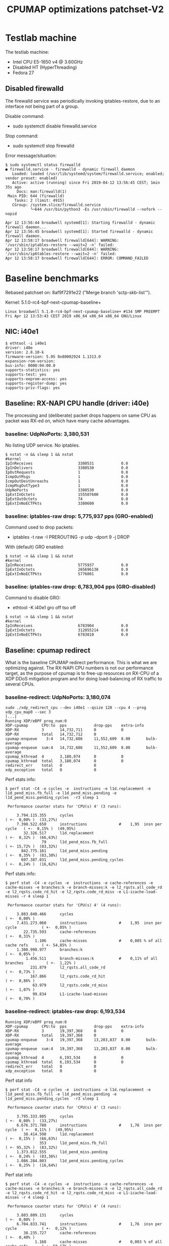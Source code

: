 # -*- fill-column: 76; -*-
#+TITLE: CPUMAP optimizations patchset-V2
#+CATEGORY: CPUMAP
#+OPTIONS: ^:nil

* Testlab machine

The testlab machine:
- Intel CPU E5-1650 v4 @ 3.60GHz
- Disabled HT (HyperThreading)
- Fedora 27

** Disabled firewalld

The firewalld service was periodically invoking iptables-restore, due to an
interface not being part of a group.

Disable command:
- sudo systemctl disable firewalld.service

Stop command:
- sudo systemctl stop firewalld

Error message/situation:
#+begin_example
$ sudo systemctl status firewalld
● firewalld.service - firewalld - dynamic firewall daemon
   Loaded: loaded (/usr/lib/systemd/system/firewalld.service; enabled; vendor preset: enabled)
   Active: active (running) since Fri 2019-04-12 13:56:45 CEST; 1min 35s ago
     Docs: man:firewalld(1)
 Main PID: 644 (firewalld)
    Tasks: 2 (limit: 4915)
   CGroup: /system.slice/firewalld.service
           └─644 /usr/bin/python3 -Es /usr/sbin/firewalld --nofork --nopid

Apr 12 13:56:44 broadwell systemd[1]: Starting firewalld - dynamic firewall daemon...
Apr 12 13:56:45 broadwell systemd[1]: Started firewalld - dynamic firewall daemon.
Apr 12 13:58:17 broadwell firewalld[644]: WARNING: '/usr/sbin/iptables-restore --wait=2 -n' failed:
Apr 12 13:58:17 broadwell firewalld[644]: WARNING: '/usr/sbin/ip6tables-restore --wait=2 -n' failed:
Apr 12 13:58:17 broadwell firewalld[644]: ERROR: COMMAND_FAILED
#+end_example

* Baseline benchmarks

Rebased patchset on: 8af9f7291e22 ("Merge branch 'sctp-skb-list'").

Kernel: 5.1.0-rc4-bpf-next-cpumap-baseline+
#+begin_example
Linux broadwell 5.1.0-rc4-bpf-next-cpumap-baseline+ #134 SMP PREEMPT Fri Apr 12 13:53:43 CEST 2019 x86_64 x86_64 x86_64 GNU/Linux
#+end_example

** NIC: i40e1

#+begin_example
$ ethtool -i i40e1
driver: i40e
version: 2.8.10-k
firmware-version: 5.05 0x80002924 1.1313.0
expansion-rom-version: 
bus-info: 0000:04:00.0
supports-statistics: yes
supports-test: yes
supports-eeprom-access: yes
supports-register-dump: yes
supports-priv-flags: yes
#+end_example

** Baseline: RX-NAPI CPU handle (driver: i40e)

The processing and (deliberate) packet drops happens on same CPU as packet
was RX-ed on, which have many cache advantages.

*** baseline: UdpNoPorts: 3,380,531

No listing UDP service.
No iptables.

#+begin_example
$ nstat -n && sleep 1 && nstat
#kernel
IpInReceives                    3380531            0.0
IpInDelivers                    3380530            0.0
IpOutRequests                   1                  0.0
IcmpOutMsgs                     1                  0.0
IcmpOutDestUnreachs             1                  0.0
IcmpMsgOutType3                 1                  0.0
UdpNoPorts                      3380530            0.0
IpExtInOctets                   155507600          0.0
IpExtOutOctets                  74                 0.0
IpExtInNoECTPkts                3380600            0.0
#+end_example

*** baseline: iptables-raw drop: 5,775,937 pps (GRO-enabled)

Command used to drop packets:
- iptables -t raw -I PREROUTING -p udp --dport 9 -j DROP

With (default) GRO enabled:
#+begin_example
$ nstat -n && sleep 1 && nstat
#kernel
IpInReceives                    5775937            0.0
IpExtInOctets                   265696138          0.0
IpExtInNoECTPkts                5776001            0.0
#+end_example

*** baseline: iptables-raw drop: 6,783,904 pps (GRO-disabled)

Command to disable GRO:
- ethtool -K i40e1 gro off tso off

#+begin_example
$ nstat -n && sleep 1 && nstat
#kernel
IpInReceives                    6783904            0.0
IpExtInOctets                   312055214          0.0
IpExtInNoECTPkts                6783810            0.0
#+end_example

** Baseline: cpumap redirect

What is the baseline CPUMAP redirect performance. This is what we are
optimizing against. The RX-NAPI CPU numbers is not our performance target,
as the purpose of cpumap is to free-up resources on RX-CPU of a XDP DDoS
mitigation program and for doing load-balancing of RX traffic to several
CPUs.

*** baseline-redirect: UdpNoPorts: 3,180,074

#+begin_example
sudo ./xdp_redirect_cpu --dev i40e1 --qsize 128 --cpu 4 --prog xdp_cpu_map0 --sec 3
[...]
Running XDP/eBPF prog_num:0
XDP-cpumap      CPU:to  pps            drop-pps    extra-info
XDP-RX          3       14,732,711     0           0          
XDP-RX          total   14,732,712     0          
cpumap-enqueue    3:4   14,732,686     11,552,609  8.00       bulk-average
cpumap-enqueue  sum:4   14,732,686     11,552,609  8.00       bulk-average
cpumap_kthread  4       3,180,074      0           0          
cpumap_kthread  total   3,180,074      0           0          
redirect_err    total   0              0          
xdp_exception   total   0              0          
#+end_example

Perf stats info:
#+begin_example
$ perf stat -C4 -e cycles -e  instructions -e l1d.replacement -e l1d_pend_miss.fb_full -e l1d_pend_miss.pending -e l1d_pend_miss.pending_cycles  -r3 sleep 1

 Performance counter stats for 'CPU(s) 4' (3 runs):

     3.794.115.355      cycles                                                ( +-  0,00% )  (33,27%)
     7.398.522.650      instructions              #    1,95  insn per cycle   ( +-  0,15% )  (49,95%)
        32.326.517      l1d.replacement                                       ( +-  0,32% )  (66,63%)
                79      l1d_pend_miss.fb_full                                 ( +- 15,72% )  (83,32%)
       842.775.161      l1d_pend_miss.pending                                 ( +-  0,35% )  (83,38%)
       697.387.031      l1d_pend_miss.pending_cycles                          ( +-  0,24% )  (16,62%)
#+end_example

Perf stats info:
#+begin_example
$ perf stat -C4 -e cycles -e  instructions -e cache-references -e cache-misses -e branches:k -e branch-misses:k -e l2_rqsts.all_code_rd -e l2_rqsts.code_rd_hit -e l2_rqsts.code_rd_miss -e L1-icache-load-misses -r 4 sleep 1

 Performance counter stats for 'CPU(s) 4' (4 runs):

     3.803.840.466      cycles                                                        ( +-  0,00% )
     7.431.273.060      instructions              #    1,95  insn per cycle           ( +-  0,05% )
        22.735.593      cache-references                                              ( +-  0,31% )
             1.106      cache-misses              #    0,005 % of all cache refs      ( +- 54,85% )
     1.300.998.977      branches:k                                                    ( +-  0,05% )
         1.456.511      branch-misses:k           #    0,11% of all branches          ( +-  1,22% )
           231.879      l2_rqsts.all_code_rd                                          ( +-  0,73% )
           167.866      l2_rqsts.code_rd_hit                                          ( +-  0,86% )
            63.979      l2_rqsts.code_rd_miss                                         ( +-  1,07% )
            99.834      L1-icache-load-misses                                         ( +-  0,70% )
#+end_example

*** baseline-redirect: iptables-raw drop: 6,193,534

#+begin_example
Running XDP/eBPF prog_num:0
XDP-cpumap      CPU:to  pps            drop-pps    extra-info
XDP-RX          3       19,397,368     0           0          
XDP-RX          total   19,397,368     0          
cpumap-enqueue    3:4   19,397,368     13,203,837  8.00       bulk-average
cpumap-enqueue  sum:4   19,397,368     13,203,837  8.00       bulk-average
cpumap_kthread  4       6,193,534      0           0          
cpumap_kthread  total   6,193,534      0           0          
redirect_err    total   0              0          
xdp_exception   total   0              0          
#+end_example

Perf stat info
#+begin_example
$ perf stat -C4 -e cycles -e  instructions -e l1d.replacement -e l1d_pend_miss.fb_full -e l1d_pend_miss.pending -e l1d_pend_miss.pending_cycles  -r3 sleep 1

 Performance counter stats for 'CPU(s) 4' (3 runs):

     3.795.333.805      cycles                                               ( +-  0,00% )  (33,27%)
     6.676.371.780      instructions              #    1,76  insn per cycle  ( +-  0,11% )  (49,95%)
        38.414.598      l1d.replacement                                      ( +-  0,15% )  (66,63%)
               353      l1d_pend_miss.fb_full                                ( +- 95,32% )  (83,32%)
     1.373.812.555      l1d_pend_miss.pending                                ( +-  0,24% )  (83,36%)
     1.086.284.803      l1d_pend_miss.pending_cycles                         ( +-  0,25% )  (16,64%)
#+end_example

Perf stat info
#+begin_example
$ perf stat -C4 -e cycles -e  instructions -e cache-references -e cache-misses -e branches:k -e branch-misses:k -e l2_rqsts.all_code_rd -e l2_rqsts.code_rd_hit -e l2_rqsts.code_rd_miss -e L1-icache-load-misses -r 4 sleep 1

 Performance counter stats for 'CPU(s) 4' (4 runs):

     3.803.809.131      cycles                                                        ( +-  0,00% )
     6.704.833.741      instructions              #    1,76  insn per cycle           ( +-  0,12% )
        38.235.727      cache-references                                              ( +-  0,40% )
             1.168      cache-misses              #    0,003 % of all cache refs      ( +- 50,17% )
     1.146.814.488      branches:k                                                    ( +-  0,11% )
           834.706      branch-misses:k           #    0,07% of all branches          ( +-  0,11% )
           205.940      l2_rqsts.all_code_rd                                          ( +-  0,70% )
           180.336      l2_rqsts.code_rd_hit                                          ( +-  0,50% )
            25.580      l2_rqsts.code_rd_miss                                         ( +-  2,20% )
            57.482      L1-icache-load-misses                                         ( +-  0,82% )
#+end_example

* Patch descriptions + benchmarks

5.1.0-rc4-bpf-next-cpumap-SKB-bulk+

** Patch: bpf: cpumap use ptr_ring_consume_batched
*** description

Move ptr_ring dequeue outside loop, that allocate SKBs and calls network
stack, as these operations that can take some time. The ptr_ring is a
communication channel between CPUs, where we want to reduce/limit any
cacheline bouncing.

Do a concentrated bulk dequeue via ptr_ring_consume_batched, to shorten the
period and times the remote cacheline in ptr_ring is read

Batch size 8 is both to (1) limit BH-disable period, and (2) consume one
cacheline on 64-bit archs. After reducing the BH-disable section further
then we can consider changing this, while still thinking about L1 cacheline
size being active.

*** redirect: UdpNoPorts: 3,327,729

#+begin_example
sudo ./xdp_redirect_cpu --dev i40e1 --qsize 128 --cpu 4 --prog xdp_cpu_map0 --sec 3
Add-new CPU:4 as idx:0 queue_size:128 (total cpus_count:1)
[...]
Running XDP/eBPF prog_num:0
XDP-cpumap      CPU:to  pps            drop-pps    extra-info
XDP-RX          0       14,197,444     0           0          
XDP-RX          total   14,197,444     0          
cpumap-enqueue    0:4   14,197,447     10,869,720  8.00       bulk-average
cpumap-enqueue  sum:4   14,197,447     10,869,720  8.00       bulk-average
cpumap_kthread  4       3,327,729      0           0          
cpumap_kthread  total   3,327,729      0           0          
redirect_err    total   0              0          
xdp_exception   total   0              0          
#+end_example

*** redirect: iptables-raw drop: 6,321,540

#+begin_example
Running XDP/eBPF prog_num:0
XDP-cpumap      CPU:to  pps            drop-pps    extra-info
XDP-RX          0       18,487,939     0           0          
XDP-RX          total   18,487,939     0          
cpumap-enqueue    0:4   18,487,939     12,166,397  8.00       bulk-average
cpumap-enqueue  sum:4   18,487,939     12,166,397  8.00       bulk-average
cpumap_kthread  4       6,321,540      0           0          
cpumap_kthread  total   6,321,540      0           0          
redirect_err    total   0              0          
xdp_exception   total   0              0          
#+end_example

Perf stat info:
#+begin_example
perf stat -C4 -e cycles -e  instructions -e l1d.replacement -e l1d_pend_miss.fb_full -e l1d_pend_miss.pending -e l1d_pend_miss.pending_cycles  -r3 sleep 1

 Performance counter stats for 'CPU(s) 4' (3 runs):

     3.794.926.426      cycles                                                        ( +-  0,01% )  (33,27%)
     6.912.342.694      instructions              #    1,82  insn per cycle           ( +-  0,11% )  (49,95%)
        49.196.067      l1d.replacement                                               ( +-  0,43% )  (66,63%)
                17      l1d_pend_miss.fb_full                                         ( +- 28,21% )  (83,32%)
     1.328.618.636      l1d_pend_miss.pending                                         ( +-  0,14% )  (83,36%)
     1.026.107.329      l1d_pend_miss.pending_cycles                                  ( +-  0,10% )  (16,64%)
#+end_example

Perf stat info:
#+begin_example
$ perf stat -C4 -e cycles -e  instructions -e cache-references -e cache-misses -e branches:k -e branch-misses:k -e l2_rqsts.all_code_rd -e l2_rqsts.code_rd_hit -e l2_rqsts.code_rd_miss -e L1-icache-load-misses -r 4 sleep 1

 Performance counter stats for 'CPU(s) 4' (4 runs):

     3.803.226.476      cycles                                                        ( +-  0,01% )
     6.924.719.264      instructions              #    1,82  insn per cycle           ( +-  0,09% )
        39.040.218      cache-references                                              ( +-  0,13% )
             1.393      cache-misses              #    0,004 % of all cache refs      ( +- 37,33% )
     1.190.290.376      branches:k                                                    ( +-  0,09% )
         1.359.252      branch-misses:k           #    0,11% of all branches          ( +-  1,22% )
           145.858      l2_rqsts.all_code_rd                                          ( +-  8,09% )
           124.648      l2_rqsts.code_rd_hit                                          ( +-  8,99% )
            21.198      l2_rqsts.code_rd_miss                                         ( +-  3,56% )
            35.002      L1-icache-load-misses                                         ( +-  1,28% )

        1,00105277 +- 0,00000961 seconds time elapsed  ( +-  0,00% )
#+end_example

** Patch: net: core: introduce build_skb_around
*** description
The function build_skb() also have the responsibility to allocate and clear
the SKB structure. Introduce a new function build_skb_around(), that moves
the responsibility of allocation and clearing to the caller. This allows
caller to use kmem_cache (slab/slub) bulk allocation API.

Next patch use this function combined with kmem_cache_alloc_bulk.

*** redirect: UdpNoPorts: 3,221,303

#+begin_example
Running XDP/eBPF prog_num:0
XDP-cpumap      CPU:to  pps            drop-pps    extra-info
XDP-RX          1       14,667,249     0           0          
XDP-RX          total   14,667,249     0          
cpumap-enqueue    1:4   14,667,245     11,445,944  8.00       bulk-average
cpumap-enqueue  sum:4   14,667,245     11,445,944  8.00       bulk-average
cpumap_kthread  4       3,221,303      0           0          
cpumap_kthread  total   3,221,303      0           0          
redirect_err    total   0              0          
xdp_exception   total   0              0          
#+end_example

*** redirect: iptables-raw drop: 6,320,066

#+begin_example
Running XDP/eBPF prog_num:0
XDP-cpumap      CPU:to  pps            drop-pps    extra-info
XDP-RX          1       19,210,396     0           0          
XDP-RX          total   19,210,396     0          
cpumap-enqueue    1:4   19,210,396     12,890,329  8.00       bulk-average
cpumap-enqueue  sum:4   19,210,396     12,890,329  8.00       bulk-average
cpumap_kthread  4       6,320,066      0           0          
cpumap_kthread  total   6,320,066      0           0          
redirect_err    total   0              0          
#+end_example

** Patch: bpf: cpumap do bulk allocation of SKBs
*** description
As cpumap now batch consume xdp_frame's from the ptr_ring, it knows how many
SKBs it need to allocate. Thus, lets bulk allocate these SKBs via
kmem_cache_alloc_bulk() API, and use the previously introduced function
build_skb_around().

Notice that the flag __GFP_ZERO asks the slab/slub allocator to clear the
memory for us. This does clear a larger area than needed, but my micro
benchmarks on Intel CPUs show that this is slightly faster due to being a
cacheline aligned area is cleared for the SKBs. (For SLUB allocator, there
is a future optimization potential, because SKBs will with high probability
originate from same page. If we can find/identify continuous memory areas
then the Intel CPU memset rep stos will have a real performance gain.)

*** redirect: UdpNoPorts: 3,290,563

#+begin_example
Running XDP/eBPF prog_num:0
XDP-cpumap      CPU:to  pps            drop-pps    extra-info
XDP-RX          1       14,678,204     0           0          
XDP-RX          total   14,678,204     0          
cpumap-enqueue    1:4   14,678,198     11,387,635  8.00       bulk-average
cpumap-enqueue  sum:4   14,678,198     11,387,635  8.00       bulk-average
cpumap_kthread  4       3,290,563      0           0          
cpumap_kthread  total   3,290,563      0           0          
redirect_err    total   0              0          
xdp_exception   total   0              0          
#+end_example

*** redirect: iptables-raw drop: 6,650,112

#+begin_example
Running XDP/eBPF prog_num:0
XDP-cpumap      CPU:to  pps            drop-pps    extra-info
XDP-RX          1       19,186,197     0           0          
XDP-RX          total   19,186,197     0          
cpumap-enqueue    1:4   19,186,198     12,536,088  8.00       bulk-average
cpumap-enqueue  sum:4   19,186,198     12,536,088  8.00       bulk-average
cpumap_kthread  4       6,650,112      0           0          
cpumap_kthread  total   6,650,112      0           0          
redirect_err    total   0              0          
xdp_exception   total   0              0          
#+end_example

#+begin_example
$ perf stat -C4 -e cycles -e  instructions -e l1d.replacement -e l1d_pend_miss.fb_full -e l1d_pend_miss.pending -e l1d_pend_miss.pending_cycles  -r3 sleep 1

 Performance counter stats for 'CPU(s) 4' (3 runs):

     3.795.280.015      cycles                                                        ( +-  0,00% )  (33,27%)
     6.833.543.253      instructions              #    1,80  insn per cycle           ( +-  0,22% )  (49,96%)
        41.746.692      l1d.replacement                                               ( +-  0,24% )  (66,64%)
                21      l1d_pend_miss.fb_full                                         ( +- 30,77% )  (83,32%)
     1.294.274.573      l1d_pend_miss.pending                                         ( +-  0,23% )  (83,35%)
     1.016.396.285      l1d_pend_miss.pending_cycles                                  ( +-  0,10% )  (16,65%)
#+end_example

#+begin_example
$ perf stat -C4 -e cycles -e  instructions -e cache-references -e cache-misses -e branches:k -e branch-misses:k -e l2_rqsts.all_code_rd -e l2_rqsts.code_rd_hit -e l2_rqsts.code_rd_miss -e L1-icache-load-misses -r 4 sleep 1

 Performance counter stats for 'CPU(s) 4' (4 runs):

     3.803.640.301      cycles                                                        ( +-  0,00% )
     6.847.240.631      instructions              #    1,80  insn per cycle           ( +-  0,05% )
        40.850.074      cache-references                                              ( +-  0,15% )
               744      cache-misses              #    0,002 % of all cache refs      ( +- 27,03% )
     1.193.685.279      branches:k                                                    ( +-  0,05% )
         1.569.066      branch-misses:k           #    0,13% of all branches          ( +-  2,14% )
            72.894      l2_rqsts.all_code_rd                                          ( +-  0,29% )
            57.784      l2_rqsts.code_rd_hit                                          ( +-  0,22% )
            15.083      l2_rqsts.code_rd_miss                                         ( +-  0,64% )
            27.017      L1-icache-load-misses
#+end_example

pmu-tools toplev
#+begin_example
32.007888520 FE         Frontend_Bound.Frontend_Latency.MS_Switches:    2.06 +-     0.00 % Clocks
32.007888520 RET        Retiring.Microcode_Sequencer:                   5.21 +-     0.00 % Slots  <==
32.007888520 BE         Backend_Bound:                                 38.44 +-     0.00 % Slots 
32.007888520 RET        Retiring:                                      49.87 +-     0.00 % Slots 
32.007888520 BE/Mem     Backend_Bound.Memory_Bound:                    17.78 +-     0.00 % Slots 
32.007888520 BE/Core    Backend_Bound.Core_Bound:                      20.66 +-     0.00 % Slots 
32.007888520 BE/Mem     Backend_Bound.Memory_Bound.L3_Bound:           13.36 +-     0.00 % Stalls
32.007888520 BE/Core    Backend_Bound.Core_Bound.Ports_Utilization:    33.19 +-     0.00 % Clocks
32.007888520            MUX:                                           14.28 +-     0.00 %       
Sampling:
perf record -g -e cycles:pp,cpu/event=0xd1,umask=0x4,name=L3_Bound_MEM_LOAD_UOPS_RETIRED_L3_HIT,period=50021/pp,cpu/event=0x79,umask=0x30,name=Microcode_Sequencer_IDQ_MS_UOPS,period=2000003/,cpu/event=0x79,umask=0x30,edge=1,cmask=1,name=MS_Switches_IDQ_MS_SWITCHES,period=2000003/ -o perf.data --cpu 4 -a
#+end_example

** Patch: bpf: cpumap memory prefetchw optimizations for struct page
** Patch: bpf: cpumap use netif_receive_skb_list
